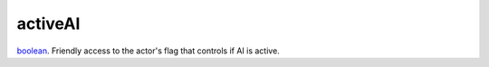 activeAI
====================================================================================================

`boolean`_. Friendly access to the actor's flag that controls if AI is active.

.. _`boolean`: ../../../lua/type/boolean.html
